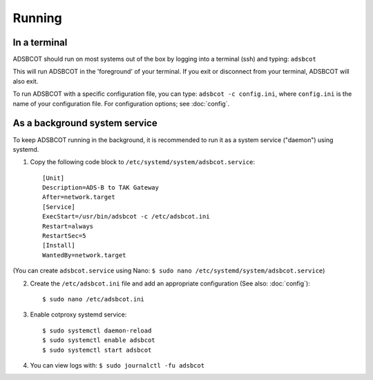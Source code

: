 Running
=======

In a terminal
-------------

ADSBCOT should run on most systems out of the box by logging into a terminal (ssh) and typing: ``adsbcot``

This will run ADSBCOT in the 'foreground' of your terminal. If you exit or disconnect 
from your terminal, ADSBCOT will also exit. 

To run ADSBCOT with a specific configuration file, you can type: ``adsbcot -c config.ini``, 
where ``config.ini`` is the name of your configuration file. For configuration options; see :doc:`config`.

As a background system service
------------------------------

To keep ADSBCOT running in the background, it is recommended to run it as a system service ("daemon") using systemd.

1. Copy the following code block to ``/etc/systemd/system/adsbcot.service``::

    [Unit]
    Description=ADS-B to TAK Gateway
    After=network.target
    [Service]
    ExecStart=/usr/bin/adsbcot -c /etc/adsbcot.ini
    Restart=always
    RestartSec=5
    [Install]
    WantedBy=network.target

(You can create ``adsbcot.service`` using Nano: ``$ sudo nano /etc/systemd/system/adsbcot.service``)

2. Create the ``/etc/adsbcot.ini`` file and add an appropriate configuration (See also: :doc:`config`)::
    
    $ sudo nano /etc/adsbcot.ini

3. Enable cotproxy systemd service::
    
    $ sudo systemctl daemon-reload
    $ sudo systemctl enable adsbcot
    $ sudo systemctl start adsbcot

4. You can view logs with: ``$ sudo journalctl -fu adsbcot``
